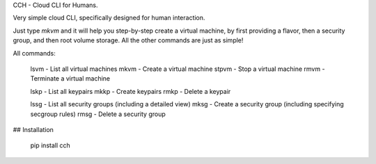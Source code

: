 CCH - Cloud CLI for Humans.

Very simple cloud CLI, specifically designed for human interaction.

Just type `mkvm` and it will help you step-by-step create a virtual machine, by
first providing a flavor, then a security group, and then root volume storage.
All the other commands are just as simple!

All commands:

    lsvm    - List all virtual machines
    mkvm    - Create a virtual machine
    stpvm   - Stop a virtual machine
    rmvm    - Terminate a virtual machine

    lskp    - List all keypairs
    mkkp    - Create keypairs
    rmkp    - Delete a keypair

    lssg    - List all security groups (including a detailed view)
    mksg    - Create a security group (including specifying secgroup rules)
    rmsg    - Delete a security group


## Installation

    pip install cch



